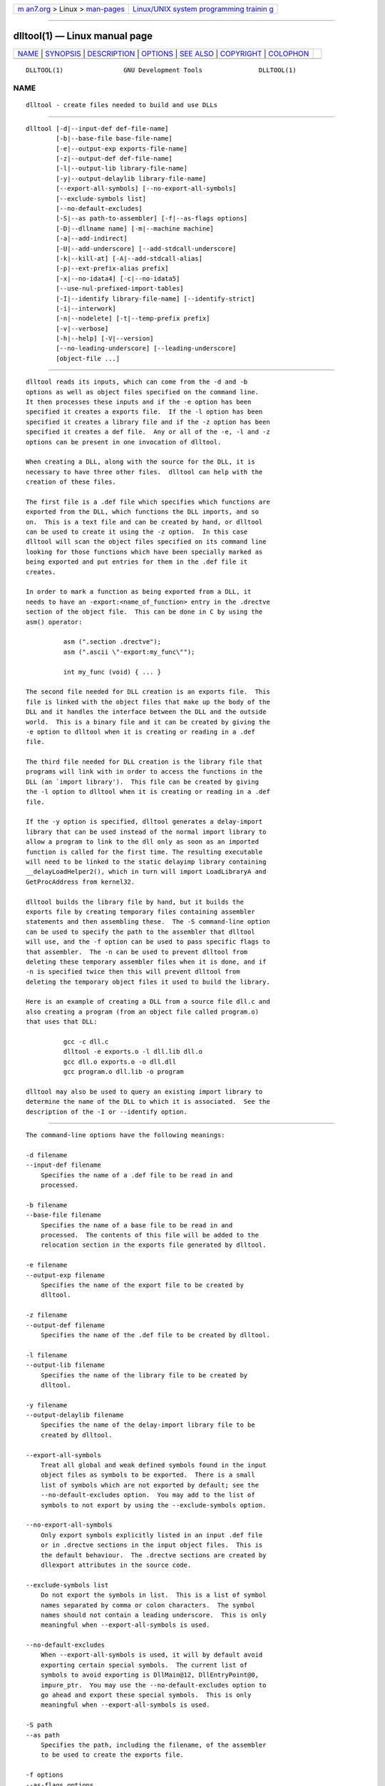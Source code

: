 .. container:: page-top

.. container:: nav-bar

   +----------------------------------+----------------------------------+
   | `m                               | `Linux/UNIX system programming   |
   | an7.org <../../../index.html>`__ | trainin                          |
   | > Linux >                        | g <http://man7.org/training/>`__ |
   | `man-pages <../index.html>`__    |                                  |
   +----------------------------------+----------------------------------+

--------------

dlltool(1) — Linux manual page
==============================

+-----------------------------------+-----------------------------------+
| `NAME <#NAME>`__ \|               |                                   |
| `SYNOPSIS <#SYNOPSIS>`__ \|       |                                   |
| `DESCRIPTION <#DESCRIPTION>`__ \| |                                   |
| `OPTIONS <#OPTIONS>`__ \|         |                                   |
| `SEE ALSO <#SEE_ALSO>`__ \|       |                                   |
| `COPYRIGHT <#COPYRIGHT>`__ \|     |                                   |
| `COLOPHON <#COLOPHON>`__          |                                   |
+-----------------------------------+-----------------------------------+
| .. container:: man-search-box     |                                   |
+-----------------------------------+-----------------------------------+

::

   DLLTOOL(1)                GNU Development Tools               DLLTOOL(1)

NAME
-------------------------------------------------

::

          dlltool - create files needed to build and use DLLs


---------------------------------------------------------

::

          dlltool [-d|--input-def def-file-name]
                  [-b|--base-file base-file-name]
                  [-e|--output-exp exports-file-name]
                  [-z|--output-def def-file-name]
                  [-l|--output-lib library-file-name]
                  [-y|--output-delaylib library-file-name]
                  [--export-all-symbols] [--no-export-all-symbols]
                  [--exclude-symbols list]
                  [--no-default-excludes]
                  [-S|--as path-to-assembler] [-f|--as-flags options]
                  [-D|--dllname name] [-m|--machine machine]
                  [-a|--add-indirect]
                  [-U|--add-underscore] [--add-stdcall-underscore]
                  [-k|--kill-at] [-A|--add-stdcall-alias]
                  [-p|--ext-prefix-alias prefix]
                  [-x|--no-idata4] [-c|--no-idata5]
                  [--use-nul-prefixed-import-tables]
                  [-I|--identify library-file-name] [--identify-strict]
                  [-i|--interwork]
                  [-n|--nodelete] [-t|--temp-prefix prefix]
                  [-v|--verbose]
                  [-h|--help] [-V|--version]
                  [--no-leading-underscore] [--leading-underscore]
                  [object-file ...]


---------------------------------------------------------------

::

          dlltool reads its inputs, which can come from the -d and -b
          options as well as object files specified on the command line.
          It then processes these inputs and if the -e option has been
          specified it creates a exports file.  If the -l option has been
          specified it creates a library file and if the -z option has been
          specified it creates a def file.  Any or all of the -e, -l and -z
          options can be present in one invocation of dlltool.

          When creating a DLL, along with the source for the DLL, it is
          necessary to have three other files.  dlltool can help with the
          creation of these files.

          The first file is a .def file which specifies which functions are
          exported from the DLL, which functions the DLL imports, and so
          on.  This is a text file and can be created by hand, or dlltool
          can be used to create it using the -z option.  In this case
          dlltool will scan the object files specified on its command line
          looking for those functions which have been specially marked as
          being exported and put entries for them in the .def file it
          creates.

          In order to mark a function as being exported from a DLL, it
          needs to have an -export:<name_of_function> entry in the .drectve
          section of the object file.  This can be done in C by using the
          asm() operator:

                    asm (".section .drectve");
                    asm (".ascii \"-export:my_func\"");

                    int my_func (void) { ... }

          The second file needed for DLL creation is an exports file.  This
          file is linked with the object files that make up the body of the
          DLL and it handles the interface between the DLL and the outside
          world.  This is a binary file and it can be created by giving the
          -e option to dlltool when it is creating or reading in a .def
          file.

          The third file needed for DLL creation is the library file that
          programs will link with in order to access the functions in the
          DLL (an `import library').  This file can be created by giving
          the -l option to dlltool when it is creating or reading in a .def
          file.

          If the -y option is specified, dlltool generates a delay-import
          library that can be used instead of the normal import library to
          allow a program to link to the dll only as soon as an imported
          function is called for the first time. The resulting executable
          will need to be linked to the static delayimp library containing
          __delayLoadHelper2(), which in turn will import LoadLibraryA and
          GetProcAddress from kernel32.

          dlltool builds the library file by hand, but it builds the
          exports file by creating temporary files containing assembler
          statements and then assembling these.  The -S command-line option
          can be used to specify the path to the assembler that dlltool
          will use, and the -f option can be used to pass specific flags to
          that assembler.  The -n can be used to prevent dlltool from
          deleting these temporary assembler files when it is done, and if
          -n is specified twice then this will prevent dlltool from
          deleting the temporary object files it used to build the library.

          Here is an example of creating a DLL from a source file dll.c and
          also creating a program (from an object file called program.o)
          that uses that DLL:

                    gcc -c dll.c
                    dlltool -e exports.o -l dll.lib dll.o
                    gcc dll.o exports.o -o dll.dll
                    gcc program.o dll.lib -o program

          dlltool may also be used to query an existing import library to
          determine the name of the DLL to which it is associated.  See the
          description of the -I or --identify option.


-------------------------------------------------------

::

          The command-line options have the following meanings:

          -d filename
          --input-def filename
              Specifies the name of a .def file to be read in and
              processed.

          -b filename
          --base-file filename
              Specifies the name of a base file to be read in and
              processed.  The contents of this file will be added to the
              relocation section in the exports file generated by dlltool.

          -e filename
          --output-exp filename
              Specifies the name of the export file to be created by
              dlltool.

          -z filename
          --output-def filename
              Specifies the name of the .def file to be created by dlltool.

          -l filename
          --output-lib filename
              Specifies the name of the library file to be created by
              dlltool.

          -y filename
          --output-delaylib filename
              Specifies the name of the delay-import library file to be
              created by dlltool.

          --export-all-symbols
              Treat all global and weak defined symbols found in the input
              object files as symbols to be exported.  There is a small
              list of symbols which are not exported by default; see the
              --no-default-excludes option.  You may add to the list of
              symbols to not export by using the --exclude-symbols option.

          --no-export-all-symbols
              Only export symbols explicitly listed in an input .def file
              or in .drectve sections in the input object files.  This is
              the default behaviour.  The .drectve sections are created by
              dllexport attributes in the source code.

          --exclude-symbols list
              Do not export the symbols in list.  This is a list of symbol
              names separated by comma or colon characters.  The symbol
              names should not contain a leading underscore.  This is only
              meaningful when --export-all-symbols is used.

          --no-default-excludes
              When --export-all-symbols is used, it will by default avoid
              exporting certain special symbols.  The current list of
              symbols to avoid exporting is DllMain@12, DllEntryPoint@0,
              impure_ptr.  You may use the --no-default-excludes option to
              go ahead and export these special symbols.  This is only
              meaningful when --export-all-symbols is used.

          -S path
          --as path
              Specifies the path, including the filename, of the assembler
              to be used to create the exports file.

          -f options
          --as-flags options
              Specifies any specific command-line options to be passed to
              the assembler when building the exports file.  This option
              will work even if the -S option is not used.  This option
              only takes one argument, and if it occurs more than once on
              the command line, then later occurrences will override
              earlier occurrences.  So if it is necessary to pass multiple
              options to the assembler they should be enclosed in double
              quotes.

          -D name
          --dll-name name
              Specifies the name to be stored in the .def file as the name
              of the DLL when the -e option is used.  If this option is not
              present, then the filename given to the -e option will be
              used as the name of the DLL.

          -m machine
          -machine machine
              Specifies the type of machine for which the library file
              should be built.  dlltool has a built in default type,
              depending upon how it was created, but this option can be
              used to override that.  This is normally only useful when
              creating DLLs for an ARM processor, when the contents of the
              DLL are actually encode using Thumb instructions.

          -a
          --add-indirect
              Specifies that when dlltool is creating the exports file it
              should add a section which allows the exported functions to
              be referenced without using the import library.  Whatever the
              hell that means!

          -U
          --add-underscore
              Specifies that when dlltool is creating the exports file it
              should prepend an underscore to the names of all exported
              symbols.

          --no-leading-underscore
          --leading-underscore
              Specifies whether standard symbol should be forced to be
              prefixed, or not.

          --add-stdcall-underscore
              Specifies that when dlltool is creating the exports file it
              should prepend an underscore to the names of exported stdcall
              functions. Variable names and non-stdcall function names are
              not modified.  This option is useful when creating GNU-
              compatible import libs for third party DLLs that were built
              with MS-Windows tools.

          -k
          --kill-at
              Specifies that @<number> suffixes should be omitted from the
              names of stdcall functions that will be imported from the
              DLL.  This is useful when creating an import library for a
              DLL which exports stdcall functions but without the usual
              @<number> symbol name suffix.

              This does not change the naming of symbols provided by the
              import library to programs linked against it, but only the
              entries in the import table (ie the .idata section).

          -A
          --add-stdcall-alias
              Specifies that when dlltool is creating the exports file it
              should add aliases for stdcall symbols without @ <number> in
              addition to the symbols with @ <number>.

          -p
          --ext-prefix-alias prefix
              Causes dlltool to create external aliases for all DLL imports
              with the specified prefix.  The aliases are created for both
              external and import symbols with no leading underscore.

          -x
          --no-idata4
              Specifies that when dlltool is creating the exports and
              library files it should omit the ".idata4" section.  This is
              for compatibility with certain operating systems.

          --use-nul-prefixed-import-tables
              Specifies that when dlltool is creating the exports and
              library files it should prefix the ".idata4" and ".idata5" by
              zero an element. This emulates old gnu import library
              generation of "dlltool". By default this option is turned
              off.

          -c
          --no-idata5
              Specifies that when dlltool is creating the exports and
              library files it should omit the ".idata5" section.  This is
              for compatibility with certain operating systems.

          -I filename
          --identify filename
              Specifies that dlltool should inspect the import library
              indicated by filename and report, on "stdout", the name(s) of
              the associated DLL(s).  This can be performed in addition to
              any other operations indicated by the other options and
              arguments.  dlltool fails if the import library does not
              exist or is not actually an import library. See also
              --identify-strict.

          --identify-strict
              Modifies the behavior of the --identify option, such that an
              error is reported if filename is associated with more than
              one DLL.

          -i
          --interwork
              Specifies that dlltool should mark the objects in the library
              file and exports file that it produces as supporting
              interworking between ARM and Thumb code.

          -n
          --nodelete
              Makes dlltool preserve the temporary assembler files it used
              to create the exports file.  If this option is repeated then
              dlltool will also preserve the temporary object files it uses
              to create the library file.

          -t prefix
          --temp-prefix prefix
              Makes dlltool use prefix when constructing the names of
              temporary assembler and object files.  By default, the temp
              file prefix is generated from the pid.

          -v
          --verbose
              Make dlltool describe what it is doing.

          -h
          --help
              Displays a list of command-line options and then exits.

          -V
          --version
              Displays dlltool's version number and then exits.

          @file
              Read command-line options from file.  The options read are
              inserted in place of the original @file option.  If file does
              not exist, or cannot be read, then the option will be treated
              literally, and not removed.

              Options in file are separated by whitespace.  A whitespace
              character may be included in an option by surrounding the
              entire option in either single or double quotes.  Any
              character (including a backslash) may be included by
              prefixing the character to be included with a backslash.  The
              file may itself contain additional @file options; any such
              options will be processed recursively.


---------------------------------------------------------

::

          The Info pages for binutils.


-----------------------------------------------------------

::

          Copyright (c) 1991-2021 Free Software Foundation, Inc.

          Permission is granted to copy, distribute and/or modify this
          document under the terms of the GNU Free Documentation License,
          Version 1.3 or any later version published by the Free Software
          Foundation; with no Invariant Sections, with no Front-Cover
          Texts, and with no Back-Cover Texts.  A copy of the license is
          included in the section entitled "GNU Free Documentation
          License".

COLOPHON
---------------------------------------------------------

::

          This page is part of the binutils (a collection of tools for
          working with executable binaries) project.  Information about the
          project can be found at ⟨http://www.gnu.org/software/binutils/⟩.
          If you have a bug report for this manual page, see
          ⟨http://sourceware.org/bugzilla/enter_bug.cgi?product=binutils⟩.
          This page was obtained from the tarball binutils-2.36.1.tar.gz
          fetched from ⟨https://ftp.gnu.org/gnu/binutils/⟩ on 2021-06-20.
          If you discover any rendering problems in this HTML version of
          the page, or you believe there is a better or more up-to-date
          source for the page, or you have corrections or improvements to
          the information in this COLOPHON (which is not part of the
          original manual page), send a mail to man-pages@man7.org

   binutils-2.36.1                2021-02-06                     DLLTOOL(1)

--------------

--------------

.. container:: footer

   +-----------------------+-----------------------+-----------------------+
   | HTML rendering        |                       | |Cover of TLPI|       |
   | created 2021-08-27 by |                       |                       |
   | `Michael              |                       |                       |
   | Ker                   |                       |                       |
   | risk <https://man7.or |                       |                       |
   | g/mtk/index.html>`__, |                       |                       |
   | author of `The Linux  |                       |                       |
   | Programming           |                       |                       |
   | Interface <https:     |                       |                       |
   | //man7.org/tlpi/>`__, |                       |                       |
   | maintainer of the     |                       |                       |
   | `Linux man-pages      |                       |                       |
   | project <             |                       |                       |
   | https://www.kernel.or |                       |                       |
   | g/doc/man-pages/>`__. |                       |                       |
   |                       |                       |                       |
   | For details of        |                       |                       |
   | in-depth **Linux/UNIX |                       |                       |
   | system programming    |                       |                       |
   | training courses**    |                       |                       |
   | that I teach, look    |                       |                       |
   | `here <https://ma     |                       |                       |
   | n7.org/training/>`__. |                       |                       |
   |                       |                       |                       |
   | Hosting by `jambit    |                       |                       |
   | GmbH                  |                       |                       |
   | <https://www.jambit.c |                       |                       |
   | om/index_en.html>`__. |                       |                       |
   +-----------------------+-----------------------+-----------------------+

--------------

.. container:: statcounter

   |Web Analytics Made Easy - StatCounter|

.. |Cover of TLPI| image:: https://man7.org/tlpi/cover/TLPI-front-cover-vsmall.png
   :target: https://man7.org/tlpi/
.. |Web Analytics Made Easy - StatCounter| image:: https://c.statcounter.com/7422636/0/9b6714ff/1/
   :class: statcounter
   :target: https://statcounter.com/

